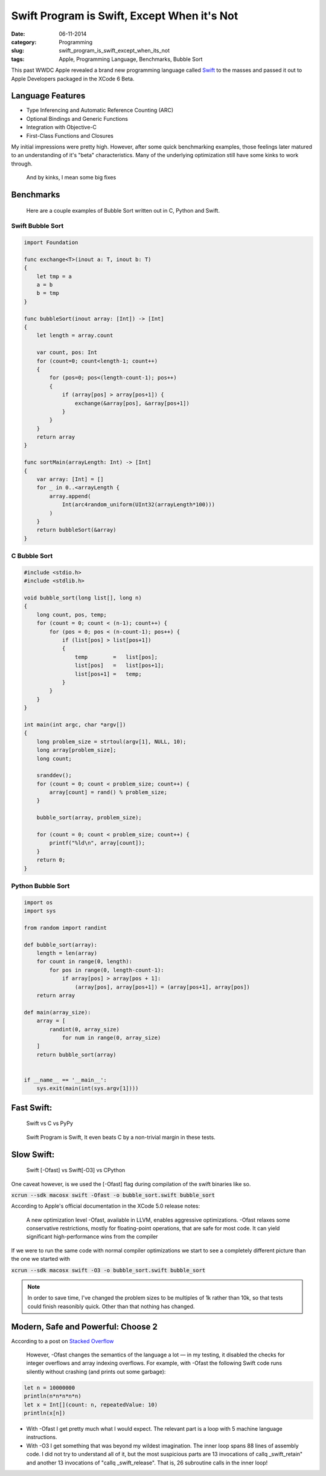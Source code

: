 =============================================
Swift Program is Swift, Except When it's Not
=============================================
:date:      06-11-2014
:category:  Programming
:slug:      swift_program_is_swift_except_when_its_not
:tags:      Apple, Programming Language, Benchmarks, Bubble Sort

|swift|

This past WWDC Apple revealed a brand new programming language called `Swift`_
to the masses and passed it out to Apple Developers packaged in the XCode 6 Beta.

Language Features
-----------------
* Type Inferencing and Automatic Reference Counting (ARC)
* Optional Bindings and Generic Functions
* Integration with Objective-C
* First-Class Functions and Closures

My initial impressions were pretty high. However, after some quick benchmarking
examples, those feelings later matured to an understanding of it's "beta"
characteristics. Many of the underlying optimization still have some kinks to
work through.

.. pull-quote::

   And by kinks, I mean some big fixes

Benchmarks
----------

.. pull-quote::

    Here are a couple examples of Bubble Sort written out in C, Python and Swift.

Swift Bubble Sort
~~~~~~~~~~~~~~~~~

.. code-block:: swift

    import Foundation

    func exchange<T>(inout a: T, inout b: T)
    {
        let tmp = a
        a = b
        b = tmp
    }

    func bubbleSort(inout array: [Int]) -> [Int]
    {
        let length = array.count

        var count, pos: Int
        for (count=0; count<length-1; count++)
        {
            for (pos=0; pos<(length-count-1); pos++)
            {
                if (array[pos] > array[pos+1]) {
                    exchange(&array[pos], &array[pos+1])
                }
            }
        }
        return array
    }

    func sortMain(arrayLength: Int) -> [Int]
    {
        var array: [Int] = []
        for _ in 0..<arrayLength {
            array.append(
                Int(arc4random_uniform(UInt32(arrayLength*100)))
            )
        }
        return bubbleSort(&array)
    }

C Bubble Sort
~~~~~~~~~~~~~
.. code-block:: c

    #include <stdio.h>
    #include <stdlib.h>

    void bubble_sort(long list[], long n)
    {
        long count, pos, temp;
        for (count = 0; count < (n-1); count++) {
            for (pos = 0; pos < (n-count-1); pos++) {
                if (list[pos] > list[pos+1])
                {
                    temp        =   list[pos];
                    list[pos]   =   list[pos+1];
                    list[pos+1] =   temp;
                }
            }
        }
    }

    int main(int argc, char *argv[])
    {
        long problem_size = strtoul(argv[1], NULL, 10);
        long array[problem_size];
        long count;

        sranddev();
        for (count = 0; count < problem_size; count++) {
            array[count] = rand() % problem_size;
        }

        bubble_sort(array, problem_size);

        for (count = 0; count < problem_size; count++) {
            printf("%ld\n", array[count]);
        }
        return 0;
    }

Python Bubble Sort
~~~~~~~~~~~~~~~~~~~
.. code-block:: python


    import os
    import sys

    from random import randint

    def bubble_sort(array):
        length = len(array)
        for count in range(0, length):
            for pos in range(0, length-count-1):
                if array[pos] > array[pos + 1]:
                    (array[pos], array[pos+1]) = (array[pos+1], array[pos])
        return array

    def main(array_size):
        array = [
            randint(0, array_size)
                for num in range(0, array_size)
        ]
        return bubble_sort(array)


    if __name__ == '__main__':
        sys.exit(main(int(sys.argv[1])))


Fast Swift:
-----------
.. pull-quote::

    Swift vs C vs PyPy

.. raw:: html

    <div class="plotly">
        <iframe id="igraph" style="border:none" src="https://plot.ly/~jjangsangy/85/" width="100%" height="100%"></iframe>
    </div>

.. pull-quote::

   Swift Program is Swift, It even beats C by a non-trivial margin in these tests.

Slow Swift:
-----------
.. pull-quote::

   Swift [-Ofast] vs Swift[-O3] vs CPython

One caveat however, is we used the [-Ofast] flag during compilation of the swift binaries like so.

:code:`xcrun --sdk macosx swift -Ofast -o bubble_sort.swift bubble_sort`

According to Apple's official documentation in the XCode 5.0 release notes:

.. pull-quote::

    A new optimization level -Ofast, available in LLVM, enables aggressive optimizations.
    -Ofast relaxes some conservative restrictions,
    mostly for floating-point operations,
    that are safe for most code.
    It can yield significant high-performance wins from the compiler

If we were to run the same code with normal compiler optimizations we start to see a completely
different picture than the one we started with

:code:`xcrun --sdk macosx swift -O3 -o bubble_sort.swift bubble_sort`

.. note::

   In order to save time, I've changed the problem sizes to be
   multiples of 1k rather than 10k, so that tests could
   finish reasonibly quick. Other than that nothing has changed.

.. raw:: html

    <div class="plotly">
        <iframe id="igraph" style="border:none" src="https://plot.ly/~jjangsangy/84/" width="100%" height="100%"></iframe>
    </div>


Modern, Safe and Powerful: Choose 2
-----------------------------------

|swift_principles|


According to a post on `Stacked Overflow`_

.. pull-quote::

   However, -Ofast changes the semantics of the language a lot — in my testing,
   it disabled the checks for integer overflows and array indexing overflows.
   For example, with -Ofast the following Swift code runs silently
   without crashing (and prints out some garbage):

.. code-block:: swift

    let n = 10000000
    println(n*n*n*n*n)
    let x = Int[](count: n, repeatedValue: 10)
    println(x[n])

..

* With -Ofast I get pretty much what I would expect.
  The relevant part is a loop with 5 machine language instructions.

* With -O3 I get something that was beyond my wildest imagination.
  The inner loop spans 88 lines of assembly code.
  I did not try to understand all of it, but the most suspicious parts are 13 invocations of
  callq _swift_retain" and another 13 invocations of "callq _swift_release".
  That is, 26 subroutine calls in the inner loop!



.. _`Swift`: https://developer.apple.com/swift/
.. _`post`: http://sanghan.me/blog/2014/06/swift_bubble_sort/index.html
.. _`Stacked Overflow`: http://stackoverflow.com/questions/24101718/swift-performance-sorting-arrays



.. |swift| image:: {filename}/img/swift.jpg
.. |swift_principles| image:: {filename}/img/swift_principles.jpg
